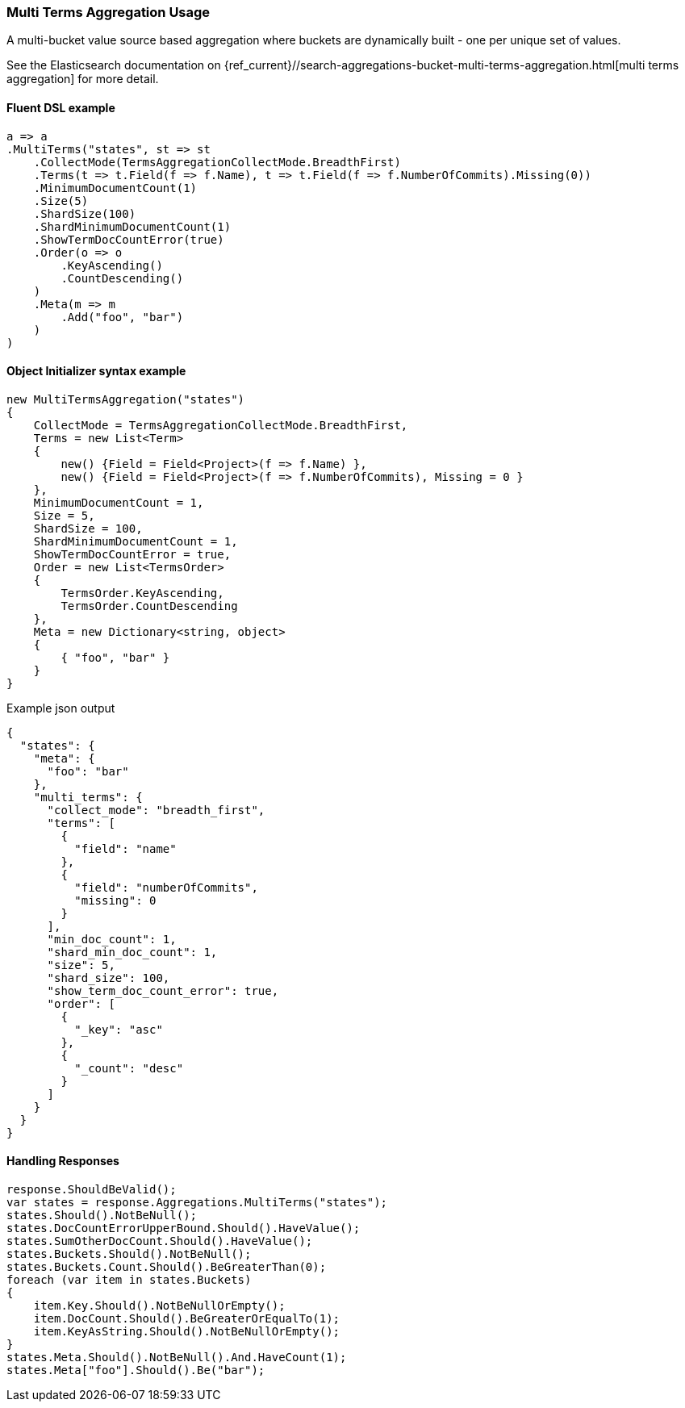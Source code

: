 

:github: https://github.com/elastic/elasticsearch-net

:nuget: https://www.nuget.org/packages

////
IMPORTANT NOTE
==============
This file has been generated from https://github.com/elastic/elasticsearch-net/tree/master/src/Tests/Tests/Aggregations/Bucket/MultiTerms/MultiTermsAggregationUsageTests.cs. 
If you wish to submit a PR for any spelling mistakes, typos or grammatical errors for this file,
please modify the original csharp file found at the link and submit the PR with that change. Thanks!
////

[[multi-terms-aggregation-usage]]
=== Multi Terms Aggregation Usage

A multi-bucket value source based aggregation where buckets are dynamically built - one per unique set of values.

See the Elasticsearch documentation on {ref_current}//search-aggregations-bucket-multi-terms-aggregation.html[multi terms aggregation] for more detail.

==== Fluent DSL example

[source,csharp]
----
a => a
.MultiTerms("states", st => st
    .CollectMode(TermsAggregationCollectMode.BreadthFirst)
    .Terms(t => t.Field(f => f.Name), t => t.Field(f => f.NumberOfCommits).Missing(0))
    .MinimumDocumentCount(1)
    .Size(5)
    .ShardSize(100)
    .ShardMinimumDocumentCount(1)
    .ShowTermDocCountError(true)
    .Order(o => o
        .KeyAscending()
        .CountDescending()
    )
    .Meta(m => m
        .Add("foo", "bar")
    )
)
----

==== Object Initializer syntax example

[source,csharp]
----
new MultiTermsAggregation("states")
{
    CollectMode = TermsAggregationCollectMode.BreadthFirst,
    Terms = new List<Term>
    {
        new() {Field = Field<Project>(f => f.Name) },
        new() {Field = Field<Project>(f => f.NumberOfCommits), Missing = 0 }
    },
    MinimumDocumentCount = 1,
    Size = 5,
    ShardSize = 100,
    ShardMinimumDocumentCount = 1,
    ShowTermDocCountError = true,
    Order = new List<TermsOrder>
    {
        TermsOrder.KeyAscending,
        TermsOrder.CountDescending
    },
    Meta = new Dictionary<string, object>
    {
        { "foo", "bar" }
    }
}
----

[source,javascript]
.Example json output
----
{
  "states": {
    "meta": {
      "foo": "bar"
    },
    "multi_terms": {
      "collect_mode": "breadth_first",
      "terms": [
        {
          "field": "name"
        },
        {
          "field": "numberOfCommits",
          "missing": 0
        }
      ],
      "min_doc_count": 1,
      "shard_min_doc_count": 1,
      "size": 5,
      "shard_size": 100,
      "show_term_doc_count_error": true,
      "order": [
        {
          "_key": "asc"
        },
        {
          "_count": "desc"
        }
      ]
    }
  }
}
----

==== Handling Responses

[source,csharp]
----
response.ShouldBeValid();
var states = response.Aggregations.MultiTerms("states");
states.Should().NotBeNull();
states.DocCountErrorUpperBound.Should().HaveValue();
states.SumOtherDocCount.Should().HaveValue();
states.Buckets.Should().NotBeNull();
states.Buckets.Count.Should().BeGreaterThan(0);
foreach (var item in states.Buckets)
{
    item.Key.Should().NotBeNullOrEmpty();
    item.DocCount.Should().BeGreaterOrEqualTo(1);
    item.KeyAsString.Should().NotBeNullOrEmpty();
}
states.Meta.Should().NotBeNull().And.HaveCount(1);
states.Meta["foo"].Should().Be("bar");
----

